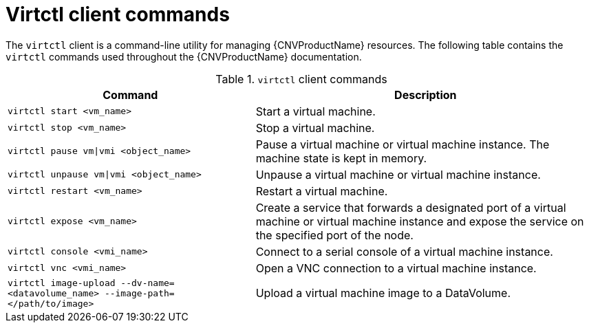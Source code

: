 // Module included in the following assemblies:
//
// * cnv/cnv-using-the-cli-tools.adoc

[id="cnv-virtctl-commands_{context}"]
= Virtctl client commands

The `virtctl` client is a command-line utility for managing {CNVProductName}
resources. The following table contains the `virtctl` commands used throughout
the {CNVProductName} documentation.

.`virtctl` client commands

[width="100%",cols="42%,58%",options="header",]
|===
|Command |Description

|`virtctl start <vm_name>`
|Start a virtual machine.

|`virtctl stop <vm_name>`
|Stop a virtual machine.

|`virtctl pause vm\|vmi <object_name>`
| Pause a virtual machine or virtual machine instance. The machine state is kept
in memory.

|`virtctl unpause vm\|vmi <object_name>`
| Unpause a virtual machine or virtual machine instance.

|`virtctl restart <vm_name>`
|Restart a virtual machine.

|`virtctl expose <vm_name>`
|Create a service that forwards a designated port
of a virtual machine or virtual machine instance and expose the service on
the specified port of the node.

|`virtctl console <vmi_name>`
|Connect to a serial console of a virtual machine instance.

|`virtctl vnc <vmi_name>`
|Open a VNC connection to a virtual machine instance.

|`virtctl image-upload --dv-name=<datavolume_name> --image-path=</path/to/image>`
|Upload a virtual machine image to a DataVolume.
|===

